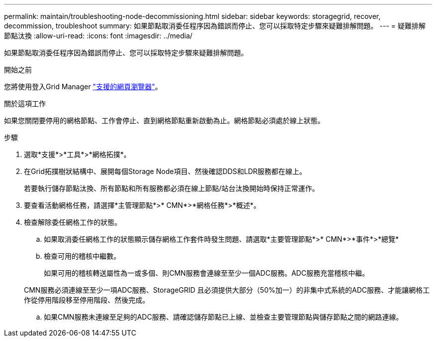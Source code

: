 ---
permalink: maintain/troubleshooting-node-decommissioning.html 
sidebar: sidebar 
keywords: storagegrid, recover, decommission, troubleshoot 
summary: 如果節點取消委任程序因為錯誤而停止、您可以採取特定步驟來疑難排解問題。 
---
= 疑難排解節點汰換
:allow-uri-read: 
:icons: font
:imagesdir: ../media/


[role="lead"]
如果節點取消委任程序因為錯誤而停止、您可以採取特定步驟來疑難排解問題。

.開始之前
您將使用登入Grid Manager link:../admin/web-browser-requirements.html["支援的網頁瀏覽器"]。

.關於這項工作
如果您關閉要停用的網格節點、工作會停止、直到網格節點重新啟動為止。網格節點必須處於線上狀態。

.步驟
. 選取*支援*>*工具*>*網格拓撲*。
. 在Grid拓撲樹狀結構中、展開每個Storage Node項目、然後確認DDS和LDR服務都在線上。
+
若要執行儲存節點汰換、所有節點和所有服務都必須在線上節點/站台汰換開始時保持正常運作。

. 要查看活動網格任務，請選擇*主管理節點*>* CMN*>*網格任務*>*概述*。
. 檢查解除委任網格工作的狀態。
+
.. 如果取消委任網格工作的狀態顯示儲存網格工作套件時發生問題、請選取*主要管理節點*>* CMN*>*事件*>*總覽*
.. 檢查可用的稽核中繼數。
+
如果可用的稽核轉送屬性為一或多個、則CMN服務會連線至至少一個ADC服務。ADC服務充當稽核中繼。

+
CMN服務必須連線至至少一項ADC服務、StorageGRID 且必須提供大部分（50%加一）的非集中式系統的ADC服務、才能讓網格工作從停用階段移至停用階段、然後完成。

.. 如果CMN服務未連線至足夠的ADC服務、請確認儲存節點已上線、並檢查主要管理節點與儲存節點之間的網路連線。



